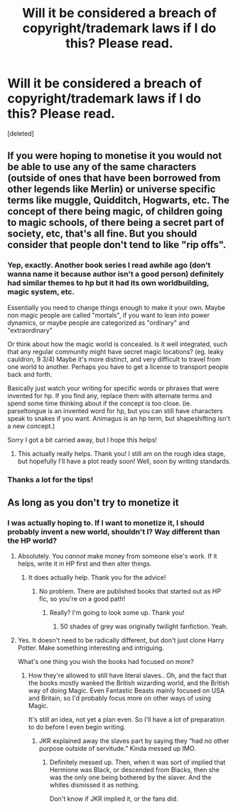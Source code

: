 #+TITLE: Will it be considered a breach of copyright/trademark laws if I do this? Please read.

* Will it be considered a breach of copyright/trademark laws if I do this? Please read.
:PROPERTIES:
:Score: 0
:DateUnix: 1617902162.0
:DateShort: 2021-Apr-08
:FlairText: Misc
:END:
[deleted]


** If you were hoping to monetise it you would not be able to use any of the same characters (outside of ones that have been borrowed from other legends like Merlin) or universe specific terms like muggle, Quidditch, Hogwarts, etc. The concept of there being magic, of children going to magic schools, of there being a secret part of society, etc, that's all fine. But you should consider that people don't tend to like "rip offs".
:PROPERTIES:
:Author: FloreatCastellum
:Score: 15
:DateUnix: 1617903673.0
:DateShort: 2021-Apr-08
:END:

*** Yep, exactly. Another book series I read awhile ago (don't wanna name it because author isn't a good person) definitely had similar themes to hp but it had its own worldbuilding, magic system, etc.

Essentially you need to change things enough to make it your own. Maybe non magic people are called "mortals", if you want to lean into power dynamics, or maybe people are categorized as "ordinary" and "extraordinary"

Or think about how the magic world is concealed. Is it well integrated, such that any regular community might have secret magic locations? (eg. leaky cauldron, 9 3/4) Maybe it's more distinct, and very difficult to travel from one world to another. Perhaps you have to get a license to transport people back and forth.

Basically just watch your writing for specific words or phrases that were invented for hp. If you find any, replace them with alternate terms and spend some time thinking about if the concept is too close. (ie. parseltongue is an invented word for hp, but you can still have characters speak to snakes if you want. Animagus is an hp term, but shapeshifting isn't a new concept.)

Sorry I got a bit carried away, but I hope this helps!
:PROPERTIES:
:Author: booksrule123
:Score: 3
:DateUnix: 1617907771.0
:DateShort: 2021-Apr-08
:END:

**** This actually really helps. Thank you! I still am on the rough idea stage, but hopefully I'll have a plot ready soon! Well, soon by writing standards.
:PROPERTIES:
:Author: NarutoFan007
:Score: 2
:DateUnix: 1617908131.0
:DateShort: 2021-Apr-08
:END:


*** Thanks a lot for the tips!
:PROPERTIES:
:Author: NarutoFan007
:Score: 1
:DateUnix: 1617908152.0
:DateShort: 2021-Apr-08
:END:


** As long as you don't try to monetize it
:PROPERTIES:
:Author: InquisitorCOC
:Score: 3
:DateUnix: 1617902271.0
:DateShort: 2021-Apr-08
:END:

*** I was actually hoping to. If I want to monetize it, I should probably invent a new world, shouldn't I? Way different than the HP world?
:PROPERTIES:
:Author: NarutoFan007
:Score: 1
:DateUnix: 1617902401.0
:DateShort: 2021-Apr-08
:END:

**** Absolutely. You /cannot/ make money from someone else's work. If it helps, write it in HP first and then alter things.
:PROPERTIES:
:Author: Theory_Large
:Score: 3
:DateUnix: 1617903082.0
:DateShort: 2021-Apr-08
:END:

***** It does actually help. Thank you for the advice!
:PROPERTIES:
:Author: NarutoFan007
:Score: 1
:DateUnix: 1617907847.0
:DateShort: 2021-Apr-08
:END:

****** No problem. There are published books that started out as HP fic, so you're on a good path!
:PROPERTIES:
:Author: Theory_Large
:Score: 2
:DateUnix: 1617915234.0
:DateShort: 2021-Apr-09
:END:

******* Really? I'm going to look some up. Thank you!
:PROPERTIES:
:Author: NarutoFan007
:Score: 1
:DateUnix: 1617917283.0
:DateShort: 2021-Apr-09
:END:

******** 50 shades of grey was originally twilight fanfiction. Yeah.
:PROPERTIES:
:Author: ElectionAssistance
:Score: 2
:DateUnix: 1617950839.0
:DateShort: 2021-Apr-09
:END:


**** Yes. It doesn't need to be radically different, but don't just clone Harry Potter. Make something interesting and intriguing.

What's one thing you wish the books had focused on more?
:PROPERTIES:
:Author: RiverShards
:Score: 3
:DateUnix: 1617903084.0
:DateShort: 2021-Apr-08
:END:

***** How they're allowed to still have literal slaves.. Oh, and the fact that the books mostly wanked the British wizarding world, and the British way of doing Magic. Even Fantastic Beasts mainly focused on USA and Britain, so I'd probably focus more on other ways of using Magic.

It's still an idea, not yet a plan even. So I'll have a lot of preparation to do before I even begin writing.
:PROPERTIES:
:Author: NarutoFan007
:Score: 0
:DateUnix: 1617907998.0
:DateShort: 2021-Apr-08
:END:

****** JKR explained away the slaves part by saying they “had no other purpose outside of servitude.” Kinda messed up IMO.
:PROPERTIES:
:Author: RiverShards
:Score: 3
:DateUnix: 1617910950.0
:DateShort: 2021-Apr-09
:END:

******* Definitely messed up. Then, when it was sort of implied that Hermione was Black, or descended from Blacks, then she was the only one being bothered by the slaver. And the whites dismissed it as nothing.

Don't know if JKR implied it, or the fans did.
:PROPERTIES:
:Author: NarutoFan007
:Score: 0
:DateUnix: 1617913495.0
:DateShort: 2021-Apr-09
:END:
